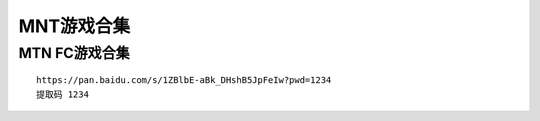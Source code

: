 MNT游戏合集
====================================

MTN FC游戏合集
--------------

::

    https://pan.baidu.com/s/1ZBlbE-aBk_DHshB5JpFeIw?pwd=1234 
    提取码 1234




